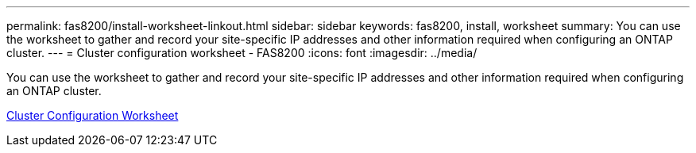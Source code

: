 ---
permalink: fas8200/install-worksheet-linkout.html
sidebar: sidebar
keywords: fas8200, install, worksheet
summary: You can use the worksheet to gather and record your site-specific IP addresses and other information required when configuring an ONTAP cluster.
---
= Cluster configuration worksheet - FAS8200
:icons: font
:imagesdir: ../media/

You can use the worksheet to gather and record your site-specific IP addresses and other information required when configuring an ONTAP cluster.

link:https://library.netapp.com/ecm/ecm_download_file/ECMLP2839002[Cluster Configuration Worksheet]
